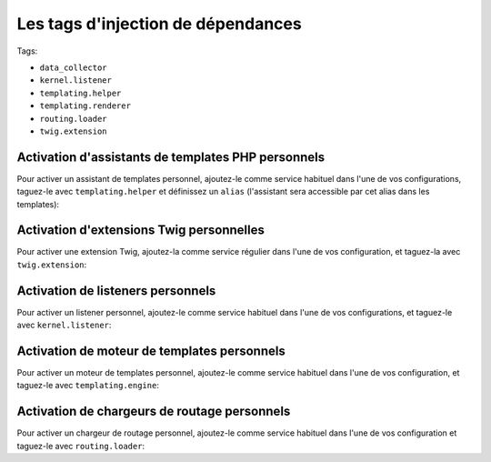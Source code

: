 Les tags d'injection de dépendances
===================================

Tags:

* ``data_collector``
* ``kernel.listener``
* ``templating.helper``
* ``templating.renderer``
* ``routing.loader``
* ``twig.extension``

Activation d'assistants de templates PHP personnels
---------------------------------------------------

Pour activer un assistant de templates personnel, ajoutez-le comme service
habituel dans l'une de vos configurations, taguez-le avec ``templating.helper``
et définissez un ``alias`` (l'assistant sera accessible par cet alias dans les
templates):

.. configuration-block::

    .. code-block:: yaml

        services:
            templating.helper.nom_de_votre_assistant:
                class: Nom\De\Classe\Complet\De\Votre\Assistant
                tags:
                    - { name: templating.helper, alias: nom_alias }

    .. code-block:: xml

        <service id="templating.helper.nom_de_votre_assistant" class="Nom\De\Classe\Complet\De\Votre\Assistant">
            <tag name="templating.helper" alias="nom_alias" />
        </service>

    .. code-block:: php

        $conteneur
            ->register('templating.helper.nom_de_votre_assistant', 'Nom\De\Classe\Complet\De\Votre\Assistant')
            ->addTag('templating.helper', array('alias' => 'nom_alias'))
        ;

Activation d'extensions Twig personnelles
-----------------------------------------

Pour activer une extension Twig, ajoutez-la comme service régulier
dans l'une de vos configuration, et taguez-la avec ``twig.extension``:

.. configuration-block::

    .. code-block:: yaml

        services:
            twig.extension.nom_de_votre_extension:
                class: Nom\De\Classe\Complet\De\Votre\Extension
                tags:
                    - { name: twig.extension }

    .. code-block:: xml

        <service id="twig.extension.nom_de_votre_extension" class="Nom\De\Classe\Complet\De\Votre\Extension">
            <tag name="twig.extension" />
        </service>

    .. code-block:: php

        $conteneur
            ->register('twig.extension.nom_de_votre_extension', 'Nom\De\Classe\Complet\De\Votre\Extension')
            ->addTag('twig.extension')
        ;

Activation de listeners personnels
----------------------------------

Pour activer un listener personnel, ajoutez-le comme service habituel dans l'une
de vos configurations, et taguez-le avec ``kernel.listener``:

.. configuration-block::

    .. code-block:: yaml

        services:
            kernel.listener.nom_de_votre_listener:
                class: Nom\De\Classe\Complet\De\Votre\Listener
                tags:
                    - { name: kernel.listener }

    .. code-block:: xml

        <service id="kernel.listener.nom_de_votre_listener" class="Nom\De\Classe\Complet\De\Votre\Listener">
            <tag name="kernel.listener" />
        </service>

    .. code-block:: php

        $conteneur
            ->register('kernel.listener.nom_de_votre_listener', 'Nom\De\Classe\Complet\De\Votre\Listener')
            ->addTag('kernel.listener')
        ;

Activation de moteur de templates personnels
--------------------------------------------

Pour activer un moteur de templates personnel, ajoutez-le comme service habituel
dans l'une de vos configuration, et taguez-le avec ``templating.engine``:

.. configuration-block::

    .. code-block:: yaml

        services:
            templating.engine.nom_de_votre_moteur:
                class: Nom\De\Classe\Complet\De\Votre\Moteur
                tags:
                    - { name: templating.engine }

    .. code-block:: xml

        <service id="templating.engine.nom_de_votre_moteur" class="Nom\De\Classe\Complet\De\Votre\Moteur">
            <tag name="templating.engine" />
        </service>

    .. code-block:: php

        $conteneur
            ->register('templating.engine.nom_de_votre_moteur', 'Nom\De\Classe\Complet\De\Votre\Moteur')
            ->addTag('templating.engine')
        ;

Activation de chargeurs de routage personnels
---------------------------------------------

Pour activer un chargeur de routage personnel, ajoutez-le comme service habituel
dans l'une de vos configuration et taguez-le avec ``routing.loader``:

.. configuration-block::

    .. code-block:: yaml

        services:
            routing.loader.nom_de_votre_chargeur:
                class: Nom\De\Classe\Complet\De\Votre\Chargeur
                tags:
                    - { name: routing.loader }

    .. code-block:: xml

        <service id="routing.loader.nom_de_votre_chargeur" class="Nom\De\Classe\Complet\De\Votre\Chargeur">
            <tag name="routing.loader" />
        </service>

    .. code-block:: php

        $conteneur
            ->register('routing.loader.nom_de_votre_chargeur', 'Nom\De\Classe\Complet\De\Votre\Chargeur')
            ->addTag('routing.loader')
        ;
